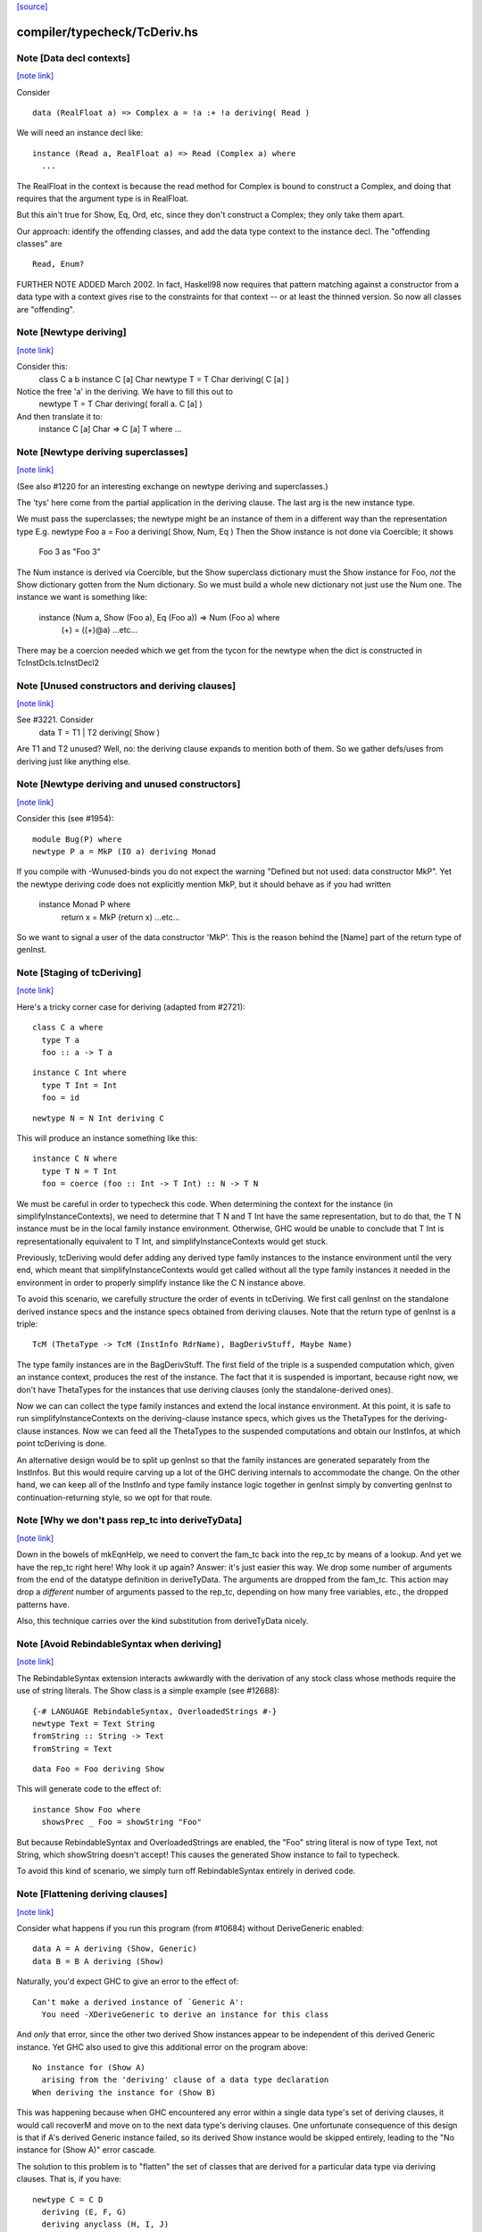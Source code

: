 `[source] <https://gitlab.haskell.org/ghc/ghc/tree/master/compiler/typecheck/TcDeriv.hs>`_

compiler/typecheck/TcDeriv.hs
=============================


Note [Data decl contexts]
~~~~~~~~~~~~~~~~~~~~~~~~~

`[note link] <https://gitlab.haskell.org/ghc/ghc/tree/master/compiler/typecheck/TcDeriv.hs#L119>`__

Consider

::

        data (RealFloat a) => Complex a = !a :+ !a deriving( Read )

We will need an instance decl like:

::

        instance (Read a, RealFloat a) => Read (Complex a) where
          ...

The RealFloat in the context is because the read method for Complex is bound
to construct a Complex, and doing that requires that the argument type is
in RealFloat.

But this ain't true for Show, Eq, Ord, etc, since they don't construct
a Complex; they only take them apart.

Our approach: identify the offending classes, and add the data type
context to the instance decl.  The "offending classes" are

::

        Read, Enum?

FURTHER NOTE ADDED March 2002.  In fact, Haskell98 now requires that
pattern matching against a constructor from a data type with a context
gives rise to the constraints for that context -- or at least the thinned
version.  So now all classes are "offending".



Note [Newtype deriving]
~~~~~~~~~~~~~~~~~~~~~~~

`[note link] <https://gitlab.haskell.org/ghc/ghc/tree/master/compiler/typecheck/TcDeriv.hs#L147>`__

Consider this:
    class C a b
    instance C [a] Char
    newtype T = T Char deriving( C [a] )

Notice the free 'a' in the deriving.  We have to fill this out to
    newtype T = T Char deriving( forall a. C [a] )

And then translate it to:
    instance C [a] Char => C [a] T where ...



Note [Newtype deriving superclasses]
~~~~~~~~~~~~~~~~~~~~~~~~~~~~~~~~~~~~

`[note link] <https://gitlab.haskell.org/ghc/ghc/tree/master/compiler/typecheck/TcDeriv.hs#L161>`__

(See also #1220 for an interesting exchange on newtype
deriving and superclasses.)

The 'tys' here come from the partial application in the deriving
clause. The last arg is the new instance type.

We must pass the superclasses; the newtype might be an instance
of them in a different way than the representation type
E.g.            newtype Foo a = Foo a deriving( Show, Num, Eq )
Then the Show instance is not done via Coercible; it shows
        Foo 3 as "Foo 3"
The Num instance is derived via Coercible, but the Show superclass
dictionary must the Show instance for Foo, *not* the Show dictionary
gotten from the Num dictionary. So we must build a whole new dictionary
not just use the Num one.  The instance we want is something like:
     instance (Num a, Show (Foo a), Eq (Foo a)) => Num (Foo a) where
        (+) = ((+)@a)
        ...etc...
There may be a coercion needed which we get from the tycon for the newtype
when the dict is constructed in TcInstDcls.tcInstDecl2



Note [Unused constructors and deriving clauses]
~~~~~~~~~~~~~~~~~~~~~~~~~~~~~~~~~~~~~~~~~~~~~~~

`[note link] <https://gitlab.haskell.org/ghc/ghc/tree/master/compiler/typecheck/TcDeriv.hs#L185>`__

See #3221.  Consider
   data T = T1 | T2 deriving( Show )
Are T1 and T2 unused?  Well, no: the deriving clause expands to mention
both of them.  So we gather defs/uses from deriving just like anything else.



Note [Newtype deriving and unused constructors]
~~~~~~~~~~~~~~~~~~~~~~~~~~~~~~~~~~~~~~~~~~~~~~~

`[note link] <https://gitlab.haskell.org/ghc/ghc/tree/master/compiler/typecheck/TcDeriv.hs#L374>`__

Consider this (see #1954):

::

  module Bug(P) where
  newtype P a = MkP (IO a) deriving Monad

If you compile with -Wunused-binds you do not expect the warning
"Defined but not used: data constructor MkP". Yet the newtype deriving
code does not explicitly mention MkP, but it should behave as if you
had written
  instance Monad P where
     return x = MkP (return x)
     ...etc...

So we want to signal a user of the data constructor 'MkP'.
This is the reason behind the [Name] part of the return type
of genInst.



Note [Staging of tcDeriving]
~~~~~~~~~~~~~~~~~~~~~~~~~~~~

`[note link] <https://gitlab.haskell.org/ghc/ghc/tree/master/compiler/typecheck/TcDeriv.hs#L393>`__

Here's a tricky corner case for deriving (adapted from #2721):

::

    class C a where
      type T a
      foo :: a -> T a

::

    instance C Int where
      type T Int = Int
      foo = id

::

    newtype N = N Int deriving C

This will produce an instance something like this:

::

    instance C N where
      type T N = T Int
      foo = coerce (foo :: Int -> T Int) :: N -> T N

We must be careful in order to typecheck this code. When determining the
context for the instance (in simplifyInstanceContexts), we need to determine
that T N and T Int have the same representation, but to do that, the T N
instance must be in the local family instance environment. Otherwise, GHC
would be unable to conclude that T Int is representationally equivalent to
T Int, and simplifyInstanceContexts would get stuck.

Previously, tcDeriving would defer adding any derived type family instances to
the instance environment until the very end, which meant that
simplifyInstanceContexts would get called without all the type family instances
it needed in the environment in order to properly simplify instance like
the C N instance above.

To avoid this scenario, we carefully structure the order of events in
tcDeriving. We first call genInst on the standalone derived instance specs and
the instance specs obtained from deriving clauses. Note that the return type of
genInst is a triple:

::

    TcM (ThetaType -> TcM (InstInfo RdrName), BagDerivStuff, Maybe Name)

The type family instances are in the BagDerivStuff. The first field of the
triple is a suspended computation which, given an instance context, produces
the rest of the instance. The fact that it is suspended is important, because
right now, we don't have ThetaTypes for the instances that use deriving clauses
(only the standalone-derived ones).

Now we can can collect the type family instances and extend the local instance
environment. At this point, it is safe to run simplifyInstanceContexts on the
deriving-clause instance specs, which gives us the ThetaTypes for the
deriving-clause instances. Now we can feed all the ThetaTypes to the
suspended computations and obtain our InstInfos, at which point
tcDeriving is done.

An alternative design would be to split up genInst so that the
family instances are generated separately from the InstInfos. But this would
require carving up a lot of the GHC deriving internals to accommodate the
change. On the other hand, we can keep all of the InstInfo and type family
instance logic together in genInst simply by converting genInst to
continuation-returning style, so we opt for that route.



Note [Why we don't pass rep_tc into deriveTyData]
~~~~~~~~~~~~~~~~~~~~~~~~~~~~~~~~~~~~~~~~~~~~~~~~~

`[note link] <https://gitlab.haskell.org/ghc/ghc/tree/master/compiler/typecheck/TcDeriv.hs#L453>`__

Down in the bowels of mkEqnHelp, we need to convert the fam_tc back into
the rep_tc by means of a lookup. And yet we have the rep_tc right here!
Why look it up again? Answer: it's just easier this way.
We drop some number of arguments from the end of the datatype definition
in deriveTyData. The arguments are dropped from the fam_tc.
This action may drop a *different* number of arguments
passed to the rep_tc, depending on how many free variables, etc., the
dropped patterns have.

Also, this technique carries over the kind substitution from deriveTyData
nicely.



Note [Avoid RebindableSyntax when deriving]
~~~~~~~~~~~~~~~~~~~~~~~~~~~~~~~~~~~~~~~~~~~

`[note link] <https://gitlab.haskell.org/ghc/ghc/tree/master/compiler/typecheck/TcDeriv.hs#L467>`__

The RebindableSyntax extension interacts awkwardly with the derivation of
any stock class whose methods require the use of string literals. The Show
class is a simple example (see #12688):

::

  {-# LANGUAGE RebindableSyntax, OverloadedStrings #-}
  newtype Text = Text String
  fromString :: String -> Text
  fromString = Text

::

  data Foo = Foo deriving Show

This will generate code to the effect of:

::

  instance Show Foo where
    showsPrec _ Foo = showString "Foo"

But because RebindableSyntax and OverloadedStrings are enabled, the "Foo"
string literal is now of type Text, not String, which showString doesn't
accept! This causes the generated Show instance to fail to typecheck.

To avoid this kind of scenario, we simply turn off RebindableSyntax entirely
in derived code.



Note [Flattening deriving clauses]
~~~~~~~~~~~~~~~~~~~~~~~~~~~~~~~~~~

`[note link] <https://gitlab.haskell.org/ghc/ghc/tree/master/compiler/typecheck/TcDeriv.hs#L533>`__

Consider what happens if you run this program (from #10684) without
DeriveGeneric enabled:

::

    data A = A deriving (Show, Generic)
    data B = B A deriving (Show)

Naturally, you'd expect GHC to give an error to the effect of:

::

    Can't make a derived instance of `Generic A':
      You need -XDeriveGeneric to derive an instance for this class

And *only* that error, since the other two derived Show instances appear to be
independent of this derived Generic instance. Yet GHC also used to give this
additional error on the program above:

::

    No instance for (Show A)
      arising from the 'deriving' clause of a data type declaration
    When deriving the instance for (Show B)

This was happening because when GHC encountered any error within a single
data type's set of deriving clauses, it would call recoverM and move on
to the next data type's deriving clauses. One unfortunate consequence of
this design is that if A's derived Generic instance failed, so its derived
Show instance would be skipped entirely, leading to the "No instance for
(Show A)" error cascade.

The solution to this problem is to "flatten" the set of classes that are
derived for a particular data type via deriving clauses. That is, if
you have:

::

    newtype C = C D
      deriving (E, F, G)
      deriving anyclass (H, I, J)
      deriving newtype  (K, L, M)

Then instead of processing instances E through M under the scope of a single
recoverM, we flatten these deriving clauses into the list:

::

    [ E (Nothing)
    , F (Nothing)
    , G (Nothing)
    , H (Just anyclass)
    , I (Just anyclass)
    , J (Just anyclass)
    , K (Just newtype)
    , L (Just newtype)
    , M (Just newtype) ]

And then process each class individually, under its own recoverM scope. That
way, failure to derive one class doesn't cancel out other classes in the
same set of clause-derived classes.
----------------------------------------------------------------



Note [tc_args and tycon arity]
~~~~~~~~~~~~~~~~~~~~~~~~~~~~~~

`[note link] <https://gitlab.haskell.org/ghc/ghc/tree/master/compiler/typecheck/TcDeriv.hs#L897>`__

You might wonder if we could use (tyConArity tc) at this point, rather
than (length tc_args).  But for data families the two can differ!  The
tc and tc_args passed into 'deriveTyData' come from 'deriveClause' which
in turn gets them from 'tyConFamInstSig_maybe' which in turn gets them
from DataFamInstTyCon:

| DataFamInstTyCon          -- See Note [Data type families]
      (CoAxiom Unbranched)
      TyCon   -- The family TyCon
      [Type]  -- Argument types (mentions the tyConTyVars of this TyCon)
              -- No shorter in length than the tyConTyVars of the family TyCon
              -- How could it be longer? See [Arity of data families] in FamInstEnv

Notice that the arg tys might not be the same as the family tycon arity
(= length tyConTyVars).



Note [Unify kinds in deriving]
~~~~~~~~~~~~~~~~~~~~~~~~~~~~~~

`[note link] <https://gitlab.haskell.org/ghc/ghc/tree/master/compiler/typecheck/TcDeriv.hs#L915>`__

Consider (#8534)
    data T a b = MkT a deriving( Functor )
    -- where Functor :: (*->*) -> Constraint

So T :: forall k. * -> k -> *.   We want to get
    instance Functor (T * (a:*)) where ...
Notice the '*' argument to T.

Moreover, as well as instantiating T's kind arguments, we may need to instantiate
C's kind args.  Consider (#8865):
  newtype T a b = MkT (Either a b) deriving( Category )
where
  Category :: forall k. (k -> k -> *) -> Constraint
We need to generate the instance
  instance Category * (Either a) where ...
Notice the '*' argument to Category.

So we need to
 * drop arguments from (T a b) to match the number of
   arrows in the (last argument of the) class;
 * and then *unify* kind of the remaining type against the
   expected kind, to figure out how to instantiate C's and T's
   kind arguments.

In the two examples,
 * we unify   kind-of( T k (a:k) ) ~ kind-of( Functor )
         i.e.      (k -> *) ~ (* -> *)   to find k:=*.
         yielding  k:=*

 * we unify   kind-of( Either ) ~ kind-of( Category )
         i.e.      (* -> * -> *)  ~ (k -> k -> k)
         yielding  k:=*

Now we get a kind substitution.  We then need to:

  1. Remove the substituted-out kind variables from the quantified kind vars

  2. Apply the substitution to the kinds of quantified *type* vars
     (and extend the substitution to reflect this change)

  3. Apply that extended substitution to the non-dropped args (types and
     kinds) of the type and class

Forgetting step (2) caused #8893:
  data V a = V [a] deriving Functor
  data P (x::k->*) (a:k) = P (x a) deriving Functor
  data C (x::k->*) (a:k) = C (V (P x a)) deriving Functor

When deriving Functor for P, we unify k to *, but we then want
an instance   $df :: forall (x:*->*). Functor x => Functor (P * (x:*->*))
and similarly for C.  Notice the modified kind of x, both at binding
and occurrence sites.

This can lead to some surprising results when *visible* kind binder is
unified (in contrast to the above examples, in which only non-visible kind
binders were considered). Consider this example from #11732:

::

    data T k (a :: k) = MkT deriving Functor

Since unification yields k:=*, this results in a generated instance of:

::

    instance Functor (T *) where ...

which looks odd at first glance, since one might expect the instance head
to be of the form Functor (T k). Indeed, one could envision an alternative
generated instance of:

::

    instance (k ~ *) => Functor (T k) where

But this does not typecheck by design: kind equalities are not allowed to be
bound in types, only terms. But in essence, the two instance declarations are
entirely equivalent, since even though (T k) matches any kind k, the only
possibly value for k is *, since anything else is ill-typed. As a result, we can
just as comfortably use (T *).

Another way of thinking about is: deriving clauses often infer constraints.
For example:

::

    data S a = S a deriving Eq

infers an (Eq a) constraint in the derived instance. By analogy, when we
are deriving Functor, we might infer an equality constraint (e.g., k ~ *).
The only distinction is that GHC instantiates equality constraints directly
during the deriving process.

Another quirk of this design choice manifests when typeclasses have visible
kind parameters. Consider this code (also from #11732):

::

    class Cat k (cat :: k -> k -> *) where
      catId   :: cat a a
      catComp :: cat b c -> cat a b -> cat a c

::

    instance Cat * (->) where
      catId   = id
      catComp = (.)

::

    newtype Fun a b = Fun (a -> b) deriving (Cat k)

Even though we requested a derived instance of the form (Cat k Fun), the
kind unification will actually generate (Cat * Fun) (i.e., the same thing as if
the user wrote deriving (Cat *)).

What happens with DerivingVia, when you have yet another type? Consider:

::

  newtype Foo (a :: Type) = MkFoo (Proxy a)
    deriving Functor via Proxy

As before, we unify the kind of Foo (* -> *) with the kind of the argument to
Functor (* -> *). But that's not enough: the `via` type, Proxy, has the kind
(k -> *), which is more general than what we want. So we must additionally
unify (k -> *) with (* -> *).

Currently, all of this unification is implemented kludgily with the pure
unifier, which is rather tiresome. #14331 lays out a plan for how this
might be made cleaner.



Note [Unification of two kind variables in deriving]
~~~~~~~~~~~~~~~~~~~~~~~~~~~~~~~~~~~~~~~~~~~~~~~~~~~~

`[note link] <https://gitlab.haskell.org/ghc/ghc/tree/master/compiler/typecheck/TcDeriv.hs#L1033>`__

As a special case of the Note above, it is possible to derive an instance of
a poly-kinded typeclass for a poly-kinded datatype. For example:

::

    class Category (cat :: k -> k -> *) where
    newtype T (c :: k -> k -> *) a b = MkT (c a b) deriving Category

This case is suprisingly tricky. To see why, let's write out what instance GHC
will attempt to derive (using -fprint-explicit-kinds syntax):

::

    instance Category k1 (T k2 c) where ...

GHC will attempt to unify k1 and k2, which produces a substitution (kind_subst)
that looks like [k2 :-> k1]. Importantly, we need to apply this substitution to
the type variable binder for c, since its kind is (k2 -> k2 -> *).

We used to accomplish this by doing the following:

::

    unmapped_tkvs = filter (`notElemTCvSubst` kind_subst) all_tkvs
    (subst, _)    = substTyVarBndrs kind_subst unmapped_tkvs

Where all_tkvs contains all kind variables in the class and instance types (in
this case, all_tkvs = [k1,k2]). But since kind_subst only has one mapping,
this results in unmapped_tkvs being [k1], and as a consequence, k1 gets mapped
to another kind variable in subst! That is, subst = [k2 :-> k1, k1 :-> k_new].
This is bad, because applying that substitution yields the following instance:

::

   instance Category k_new (T k1 c) where ...

In other words, keeping k1 in unmapped_tvks taints the substitution, resulting
in an ill-kinded instance (this caused #11837).

To prevent this, we need to filter out any variable from all_tkvs which either

1. Appears in the domain of kind_subst. notElemTCvSubst checks this.
2. Appears in the range of kind_subst. To do this, we compute the free
   variable set of the range of kind_subst with getTCvSubstRangeFVs, and check
   if a kind variable appears in that set.



Note [Eta-reducing type synonyms]
~~~~~~~~~~~~~~~~~~~~~~~~~~~~~~~~~

`[note link] <https://gitlab.haskell.org/ghc/ghc/tree/master/compiler/typecheck/TcDeriv.hs#L1073>`__

One can instantiate a type in a data family instance with a type synonym that
mentions other type variables:

::

  type Const a b = a
  data family Fam (f :: * -> *) (a :: *)
  newtype instance Fam f (Const a f) = Fam (f a) deriving Functor

It is also possible to define kind synonyms, and they can mention other types in
a datatype declaration. For example,

::

  type Const a b = a
  newtype T f (a :: Const * f) = T (f a) deriving Functor

When deriving, we need to perform eta-reduction analysis to ensure that none of
the eta-reduced type variables are mentioned elsewhere in the declaration. But
we need to be careful, because if we don't expand through the Const type
synonym, we will mistakenly believe that f is an eta-reduced type variable and
fail to derive Functor, even though the code above is correct (see #11416,
where this was first noticed). For this reason, we expand the type synonyms in
the eta-reduced types before doing any analysis.



Note [Looking up family instances for deriving]
~~~~~~~~~~~~~~~~~~~~~~~~~~~~~~~~~~~~~~~~~~~~~~~

`[note link] <https://gitlab.haskell.org/ghc/ghc/tree/master/compiler/typecheck/TcDeriv.hs#L1143>`__

tcLookupFamInstExact is an auxiliary lookup wrapper which requires
that looked-up family instances exist.  If called with a vanilla
tycon, the old type application is simply returned.

If we have
  data instance F () = ... deriving Eq
  data instance F () = ... deriving Eq
then tcLookupFamInstExact will be confused by the two matches;
but that can't happen because tcInstDecls1 doesn't call tcDeriving
if there are any overlaps.

There are two other things that might go wrong with the lookup.
First, we might see a standalone deriving clause
   deriving Eq (F ())
when there is no data instance F () in scope.

Note that it's OK to have
  data instance F [a] = ...
  deriving Eq (F [(a,b)])
where the match is not exact; the same holds for ordinary data types
with standalone deriving declarations.



Note [Deriving, type families, and partial applications]
~~~~~~~~~~~~~~~~~~~~~~~~~~~~~~~~~~~~~~~~~~~~~~~~~~~~~~~~

`[note link] <https://gitlab.haskell.org/ghc/ghc/tree/master/compiler/typecheck/TcDeriv.hs#L1167>`__

When there are no type families, it's quite easy:

::

    newtype S a = MkS [a]
    -- :CoS :: S  ~ []  -- Eta-reduced

::

    instance Eq [a] => Eq (S a)         -- by coercion sym (Eq (:CoS a)) : Eq [a] ~ Eq (S a)
    instance Monad [] => Monad S        -- by coercion sym (Monad :CoS)  : Monad [] ~ Monad S

When type familes are involved it's trickier:

::

    data family T a b
    newtype instance T Int a = MkT [a] deriving( Eq, Monad )
    -- :RT is the representation type for (T Int a)
    --  :Co:RT    :: :RT ~ []          -- Eta-reduced!
    --  :CoF:RT a :: T Int a ~ :RT a   -- Also eta-reduced!

::

    instance Eq [a] => Eq (T Int a)     -- easy by coercion
       -- d1 :: Eq [a]
       -- d2 :: Eq (T Int a) = d1 |> Eq (sym (:Co:RT a ; :coF:RT a))

::

    instance Monad [] => Monad (T Int)  -- only if we can eta reduce???
       -- d1 :: Monad []
       -- d2 :: Monad (T Int) = d1 |> Monad (sym (:Co:RT ; :coF:RT))

Note the need for the eta-reduced rule axioms.  After all, we can
write it out
    instance Monad [] => Monad (T Int)  -- only if we can eta reduce???
      return x = MkT [x]
      ... etc ...

See Note [Eta reduction for data families] in FamInstEnv

%************************************************************************
%*                                                                      *
                Deriving data types
*                                                                      *
************************************************************************



Note [Recursive newtypes]
~~~~~~~~~~~~~~~~~~~~~~~~~

`[note link] <https://gitlab.haskell.org/ghc/ghc/tree/master/compiler/typecheck/TcDeriv.hs#L1654>`__

Newtype deriving works fine, even if the newtype is recursive.
e.g.    newtype S1 = S1 [T1 ()]
        newtype T1 a = T1 (StateT S1 IO a ) deriving( Monad )
Remember, too, that type families are currently (conservatively) given
a recursive flag, so this also allows newtype deriving to work
for type famillies.

We used to exclude recursive types, because we had a rather simple
minded way of generating the instance decl:
   newtype A = MkA [A]
   instance Eq [A] => Eq A      -- Makes typechecker loop!
But now we require a simple context, so it's ok.



Note [Determining whether newtype-deriving is appropriate]
~~~~~~~~~~~~~~~~~~~~~~~~~~~~~~~~~~~~~~~~~~~~~~~~~~~~~~~~~~

`[note link] <https://gitlab.haskell.org/ghc/ghc/tree/master/compiler/typecheck/TcDeriv.hs#L1669>`__

When we see
  newtype NT = MkNT Foo
    deriving C
we have to decide how to perform the deriving. Do we do newtype deriving,
or do we do normal deriving? In general, we prefer to do newtype deriving
wherever possible. So, we try newtype deriving unless there's a glaring
reason not to.

"Glaring reasons not to" include trying to derive a class for which a
coercion-based instance doesn't make sense. These classes are listed in
the definition of non_coercible_class. They include Show (since it must
show the name of the datatype) and Traversable (since a coercion-based
Traversable instance is ill-roled).

However, non_coercible_class is ignored if the user explicitly requests
to derive an instance with GeneralizedNewtypeDeriving using the newtype
deriving strategy. In such a scenario, GHC will unquestioningly try to
derive the instance via coercions (even if the final generated code is
ill-roled!). See Note [Deriving strategies].

Note that newtype deriving might fail, even after we commit to it. This
is because the derived instance uses `coerce`, which must satisfy its
`Coercible` constraint. This is different than other deriving scenarios,
where we're sure that the resulting instance will type-check.



Note [GND and associated type families]
~~~~~~~~~~~~~~~~~~~~~~~~~~~~~~~~~~~~~~~

`[note link] <https://gitlab.haskell.org/ghc/ghc/tree/master/compiler/typecheck/TcDeriv.hs#L1696>`__

It's possible to use GeneralizedNewtypeDeriving (GND) to derive instances for
classes with associated type families. A general recipe is:

::

    class C x y z where
      type T y z x
      op :: x -> [y] -> z

::

    newtype N a = MkN <rep-type> deriving( C )

::

    =====>

::

    instance C x y <rep-type> => C x y (N a) where
      type T y (N a) x = T y <rep-type> x
      op = coerce (op :: x -> [y] -> <rep-type>)

However, we must watch out for three things:

(a) The class must not contain any data families. If it did, we'd have to
    generate a fresh data constructor name for the derived data family
    instance, and it's not clear how to do this.

(b) Each associated type family's type variables must mention the last type
    variable of the class. As an example, you wouldn't be able to use GND to
    derive an instance of this class:

::

      class C a b where
        type T a

::

    But you would be able to derive an instance of this class:

::

      class C a b where
        type T b

::

    The difference is that in the latter T mentions the last parameter of C
    (i.e., it mentions b), but the former T does not. If you tried, e.g.,

::

      newtype Foo x = Foo x deriving (C a)

::

    with the former definition of C, you'd end up with something like this:

::

      instance C a (Foo x) where
        type T a = T ???

::

    This T family instance doesn't mention the newtype (or its representation
    type) at all, so we disallow such constructions with GND.

(c) UndecidableInstances might need to be enabled. Here's a case where it is
    most definitely necessary:

::

      class C a where
        type T a
      newtype Loop = Loop MkLoop deriving C

::

      =====>

::

      instance C Loop where
        type T Loop = T Loop

::

    Obviously, T Loop would send the typechecker into a loop. Unfortunately,
    you might even need UndecidableInstances even in cases where the
    typechecker would be guaranteed to terminate. For example:

::

      instance C Int where
        type C Int = Int
      newtype MyInt = MyInt Int deriving C

::

      =====>

::

      instance C MyInt where
        type T MyInt = T Int

::

    GHC's termination checker isn't sophisticated enough to conclude that the
    definition of T MyInt terminates, so UndecidableInstances is required.

(d) For the time being, we do not allow the last type variable of the class to
    appear in a /kind/ of an associated type family definition. For instance:

::

    class C a where
      type T1 a        -- OK
      type T2 (x :: a) -- Illegal: a appears in the kind of x
      type T3 y :: a   -- Illegal: a appears in the kind of (T3 y)

::

    The reason we disallow this is because our current approach to deriving
    associated type family instances—i.e., by unwrapping the newtype's type
    constructor as shown above—is ill-equipped to handle the scenario when
    the last type variable appears as an implicit argument. In the worst case,
    allowing the last variable to appear in a kind can result in improper Core
    being generated (see #14728).

::

    There is hope for this feature being added some day, as one could
    conceivably take a newtype axiom (which witnesses a coercion between a
    newtype and its representation type) at lift that through each associated
    type at the Core level. See #14728, comment:3 for a sketch of how this
    might work. Until then, we disallow this featurette wholesale.

The same criteria apply to DerivingVia.



Note [Bindings for Generalised Newtype Deriving]
~~~~~~~~~~~~~~~~~~~~~~~~~~~~~~~~~~~~~~~~~~~~~~~~

`[note link] <https://gitlab.haskell.org/ghc/ghc/tree/master/compiler/typecheck/TcDeriv.hs#L2015>`__

Consider
  class Eq a => C a where
     f :: a -> a
  newtype N a = MkN [a] deriving( C )
  instance Eq (N a) where ...

The 'deriving C' clause generates, in effect
  instance (C [a], Eq a) => C (N a) where
     f = coerce (f :: [a] -> [a])

This generates a cast for each method, but allows the superclasse to
be worked out in the usual way.  In this case the superclass (Eq (N
a)) will be solved by the explicit Eq (N a) instance.  We do *not*
create the superclasses by casting the superclass dictionaries for the
representation type.

See the paper "Safe zero-cost coercions for Haskell".



Note [DeriveAnyClass and default family instances]
~~~~~~~~~~~~~~~~~~~~~~~~~~~~~~~~~~~~~~~~~~~~~~~~~~

`[note link] <https://gitlab.haskell.org/ghc/ghc/tree/master/compiler/typecheck/TcDeriv.hs#L2035>`__

When a class has a associated type family with a default instance, e.g.:

::

  class C a where
    type T a
    type T a = Char

then there are a couple of scenarios in which a user would expect T a to
default to Char. One is when an instance declaration for C is given without
an implementation for T:

::

  instance C Int

Another scenario in which this can occur is when the -XDeriveAnyClass extension
is used:

::

  data Example = Example deriving (C, Generic)

In the latter case, we must take care to check if C has any associated type
families with default instances, because -XDeriveAnyClass will never provide
an implementation for them. We "fill in" the default instances using the
tcATDefault function from TcClassDcl (which is also used in TcInstDcls to
handle the empty instance declaration case).



Note [Deriving strategies]
~~~~~~~~~~~~~~~~~~~~~~~~~~

`[note link] <https://gitlab.haskell.org/ghc/ghc/tree/master/compiler/typecheck/TcDeriv.hs#L2061>`__

GHC has a notion of deriving strategies, which allow the user to explicitly
request which approach to use when deriving an instance (enabled with the
-XDerivingStrategies language extension). For more information, refer to the
original issue (#10598) or the associated wiki page:
https://ghc.haskell.org/trac/ghc/wiki/Commentary/Compiler/DerivingStrategies

A deriving strategy can be specified in a deriving clause:

::

    newtype Foo = MkFoo Bar
      deriving newtype C

Or in a standalone deriving declaration:

::

    deriving anyclass instance C Foo

-XDerivingStrategies also allows the use of multiple deriving clauses per data
declaration so that a user can derive some instance with one deriving strategy
and other instances with another deriving strategy. For example:

::

    newtype Baz = Baz Quux
      deriving          (Eq, Ord)
      deriving stock    (Read, Show)
      deriving newtype  (Num, Floating)
      deriving anyclass C

Currently, the deriving strategies are:

* stock: Have GHC implement a "standard" instance for a data type, if possible
  (e.g., Eq, Ord, Generic, Data, Functor, etc.)

* anyclass: Use -XDeriveAnyClass

* newtype: Use -XGeneralizedNewtypeDeriving

* via: Use -XDerivingVia

The latter two strategies (newtype and via) are referred to as the
"coerce-based" strategies, since they generate code that relies on the `coerce`
function. The former two strategies (stock and anyclass), in contrast, are
referred to as the "originative" strategies, since they create "original"
instances instead of "reusing" old instances (by way of `coerce`).

If an explicit deriving strategy is not given, GHC has an algorithm it uses to
determine which strategy it will actually use. The algorithm is quite long,
so it lives in the Haskell wiki at
https://ghc.haskell.org/trac/ghc/wiki/Commentary/Compiler/DerivingStrategies
("The deriving strategy resolution algorithm" section).

Internally, GHC uses the DerivStrategy datatype to denote a user-requested
deriving strategy, and it uses the DerivSpecMechanism datatype to denote what
GHC will use to derive the instance after taking the above steps. In other
words, GHC will always settle on a DerivSpecMechnism, even if the user did not
ask for a particular DerivStrategy (using the algorithm linked to above).



Note [Deriving instances for classes themselves]
~~~~~~~~~~~~~~~~~~~~~~~~~~~~~~~~~~~~~~~~~~~~~~~~

`[note link] <https://gitlab.haskell.org/ghc/ghc/tree/master/compiler/typecheck/TcDeriv.hs#L2117>`__

Much of the code in TcDeriv assumes that deriving only works on data types.
But this assumption doesn't hold true for DeriveAnyClass, since it's perfectly
reasonable to do something like this:

::

  {-# LANGUAGE DeriveAnyClass #-}
  class C1 (a :: Constraint) where
  class C2 where
  deriving instance C1 C2
    -- This is equivalent to `instance C1 C2`

If DeriveAnyClass isn't enabled in the code above (i.e., it defaults to stock
deriving), we throw a special error message indicating that DeriveAnyClass is
the only way to go. We don't bother throwing this error if an explicit 'stock'
or 'newtype' keyword is used, since both options have their own perfectly
sensible error messages in the case of the above code (as C1 isn't a stock
derivable class, and C2 isn't a newtype).

